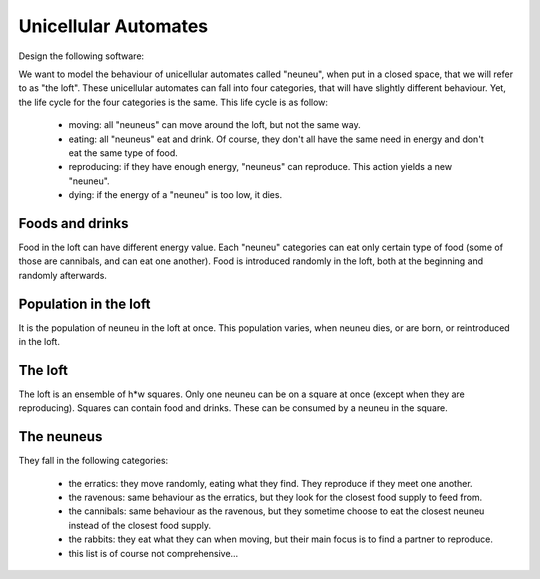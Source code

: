 Unicellular Automates
=====================


Design the following software:

We want to model the behaviour of unicellular automates called "neuneu", when
put in a closed space, that we will refer to as "the loft". These unicellular
automates can fall into four categories, that will have slightly different
behaviour. Yet, the life cycle for the four categories is the same. This life
cycle is as follow:

  - moving: all "neuneus" can move around the loft, but not the same way.
  - eating: all "neuneus" eat and drink. Of course, they don't all have the
    same need in energy and don't eat the same type of food.
  - reproducing: if they have enough energy, "neuneus" can reproduce. This
    action yields a new "neuneu".
  - dying: if the energy of a "neuneu" is too low, it dies.

Foods and drinks
-----------------

Food in the loft can have different energy value. Each "neuneu" categories can
eat only certain type of food (some of those are cannibals, and can eat one
another). Food is introduced randomly in the loft, both at the beginning and
randomly afterwards.

Population in the loft
----------------------

It is the population of neuneu in the loft at once. This population varies,
when neuneu dies, or are born, or reintroduced in the loft.

The loft
---------

The loft is an ensemble of h*w squares. Only one neuneu can be on a square at
once (except when they are reproducing). Squares can contain food and drinks.
These can be consumed by a neuneu in the square.

The neuneus
------------

They fall in the following categories:

  - the erratics: they move randomly, eating what they find. They reproduce if
    they meet one another.
  - the ravenous: same behaviour as the erratics, but they look for the
    closest food supply to feed from.
  - the cannibals: same behaviour as the ravenous, but they sometime choose to
    eat the closest neuneu instead of the closest food supply.
  - the rabbits: they eat what they can when moving, but their main focus is
    to find a partner to reproduce.
  - this list is of course not comprehensive…
